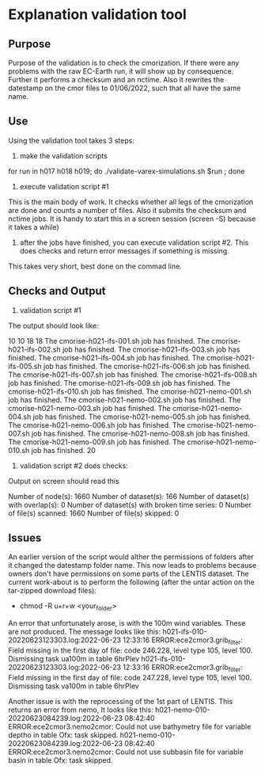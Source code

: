 * Explanation validation tool

** Purpose 
Purpose of the validation is to check the cmorization. 
If there were any problems with the raw EC-Earth run, it will show up by consequence. 
Further it performs a checksum and an nctime. 
Also it rewrites the datestamp on the cmor files to 01/06/2022, such that all have the same name. 

** Use
Using the validation tool takes 3 steps: 
1) make the validation scripts
for run in h017 h018 h019; do ./validate-varex-simulations.sh $run ; done
2) execute validation script #1
This is the main body of work. It checks whether all legs of the cmorization are done and counts a number of files.
Also it submits the checksum and nctime jobs.
It is handy to start this in a screen session (screen -S) because it takes a while)
3) after the jobs have finished, you can execute validation script #2. This does checks and return error messages if something is missing. 
This takes very short, best done on the commad line. 

** Checks and Output
1) validation script #1 
The output should look like: 

10
10
18
18
The cmorise-h021-ifs-001.sh job has finished.
The cmorise-h021-ifs-002.sh job has finished.
The cmorise-h021-ifs-003.sh job has finished.
The cmorise-h021-ifs-004.sh job has finished.
The cmorise-h021-ifs-005.sh job has finished.
The cmorise-h021-ifs-006.sh job has finished.
The cmorise-h021-ifs-007.sh job has finished.
The cmorise-h021-ifs-008.sh job has finished.
The cmorise-h021-ifs-009.sh job has finished.
The cmorise-h021-ifs-010.sh job has finished.
The cmorise-h021-nemo-001.sh job has finished.
The cmorise-h021-nemo-002.sh job has finished.
The cmorise-h021-nemo-003.sh job has finished.
The cmorise-h021-nemo-004.sh job has finished.
The cmorise-h021-nemo-005.sh job has finished.
The cmorise-h021-nemo-006.sh job has finished.
The cmorise-h021-nemo-007.sh job has finished.
The cmorise-h021-nemo-008.sh job has finished.
The cmorise-h021-nemo-009.sh job has finished.
The cmorise-h021-nemo-010.sh job has finished.
20

2) validation script #2 does checks: 
Output on screen should read this

Number of node(s): 1660
Number of dataset(s): 166
Number of dataset(s) with overlap(s): 0
Number of dataset(s) with broken time series: 0
Number of file(s) scanned: 1660
Number of file(s) skipped: 0


** Issues
An earlier version of the script would alther the permissions of folders after it changed the datestamp folder name. 
This now leads to problems because owners don't have permissions on some parts of the LENTIS dataset. 
The current work-about is to perform the following (after the untar action on the tar-zipped download files): 
- chmod -R u+r+w <your_folder> 

An error that unfortunately arose, is with the 100m wind variables. 
These are not produced. 
The message looks like this: 
h021-ifs-010-20220623123303.log:2022-06-23 12:33:16 ERROR:ece2cmor3.grib_filter: Field missing in the first day of file: code 246.228, level type 105, level 100. Dismissing task ua100m in table 6hrPlev
h021-ifs-010-20220623123303.log:2022-06-23 12:33:16 ERROR:ece2cmor3.grib_filter: Field missing in the first day of file: code 247.228, level type 105, level 100. Dismissing task va100m in table 6hrPlev

Another issue is with the reprocessing of the 1st part of LENTIS. This returns an error from nemo, 
It looks like this: 
h021-nemo-010-20220623084239.log:2022-06-23 08:42:40 ERROR:ece2cmor3.nemo2cmor: Could not use bathymetry file for variable deptho in table Ofx: task skipped.
h021-nemo-010-20220623084239.log:2022-06-23 08:42:40 ERROR:ece2cmor3.nemo2cmor: Could not use subbasin file for variable basin in table Ofx: task skipped.


